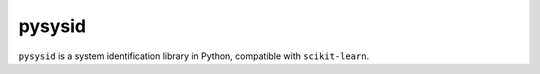 .. role:: class(code)

pysysid
=====

``pysysid`` is a system identification library in Python, compatible with
``scikit-learn``.
